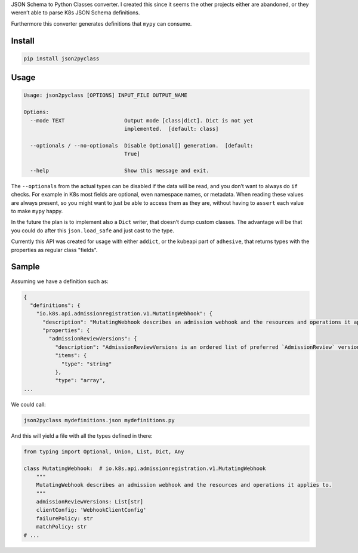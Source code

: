 JSON Schema to Python Classes converter. I created this since it seems
the other projects either are abandoned, or they weren’t able to parse
K8s JSON Schema definitions.

Furthermore this converter generates definitions that ``mypy`` can
consume.

Install
=======

.. code:: sh

    pip install json2pyclass

Usage
=====

.. code:: text

    Usage: json2pyclass [OPTIONS] INPUT_FILE OUTPUT_NAME

    Options:
      --mode TEXT                   Output mode [class|dict]. Dict is not yet
                                    implemented.  [default: class]

      --optionals / --no-optionals  Disable Optional[] generation.  [default:
                                    True]

      --help                        Show this message and exit.

The ``--optionals`` from the actual types can be disabled if the data
will be read, and you don’t want to always do ``if`` checks. For example
in K8s most fields are optional, even namespace names, or metadata. When
reading these values are always present, so you might want to just be
able to access them as they are, without having to ``assert`` each value
to make ``mypy`` happy.

In the future the plan is to implement also a ``Dict`` writer, that
doesn’t dump custom classes. The advantage will be that you could do
after this ``json.load_safe`` and just cast to the type.

Currently this API was created for usage with either ``addict``, or the
kubeapi part of ``adhesive``, that returns types with the properties as
regular class "fields".

Sample
======

Assuming we have a definition such as:

.. code:: json

    {
      "definitions": {
        "io.k8s.api.admissionregistration.v1.MutatingWebhook": {
          "description": "MutatingWebhook describes an admission webhook and the resources and operations it applies to.",
          "properties": {
            "admissionReviewVersions": {
              "description": "AdmissionReviewVersions is an ordered list of preferred `AdmissionReview` versions the Webhook expects. API server will try to use first version in the list which it supports. If none of the versions specified in this list supported by API server, validation will fail for this object. If a persisted webhook configuration specifies allowed versions and does not include any versions known to the API Server, calls to the webhook will fail and be subject to the failure policy.",
              "items": {
                "type": "string"
              },
              "type": "array",
    ...

We could call:

.. code:: python

    json2pyclass mydefinitions.json mydefinitions.py

And this will yield a file with all the types defined in there:

.. code:: python

    from typing import Optional, Union, List, Dict, Any

    class MutatingWebhook:  # io.k8s.api.admissionregistration.v1.MutatingWebhook
        """
        MutatingWebhook describes an admission webhook and the resources and operations it applies to.
        """
        admissionReviewVersions: List[str]
        clientConfig: 'WebhookClientConfig'
        failurePolicy: str
        matchPolicy: str
    # ...
